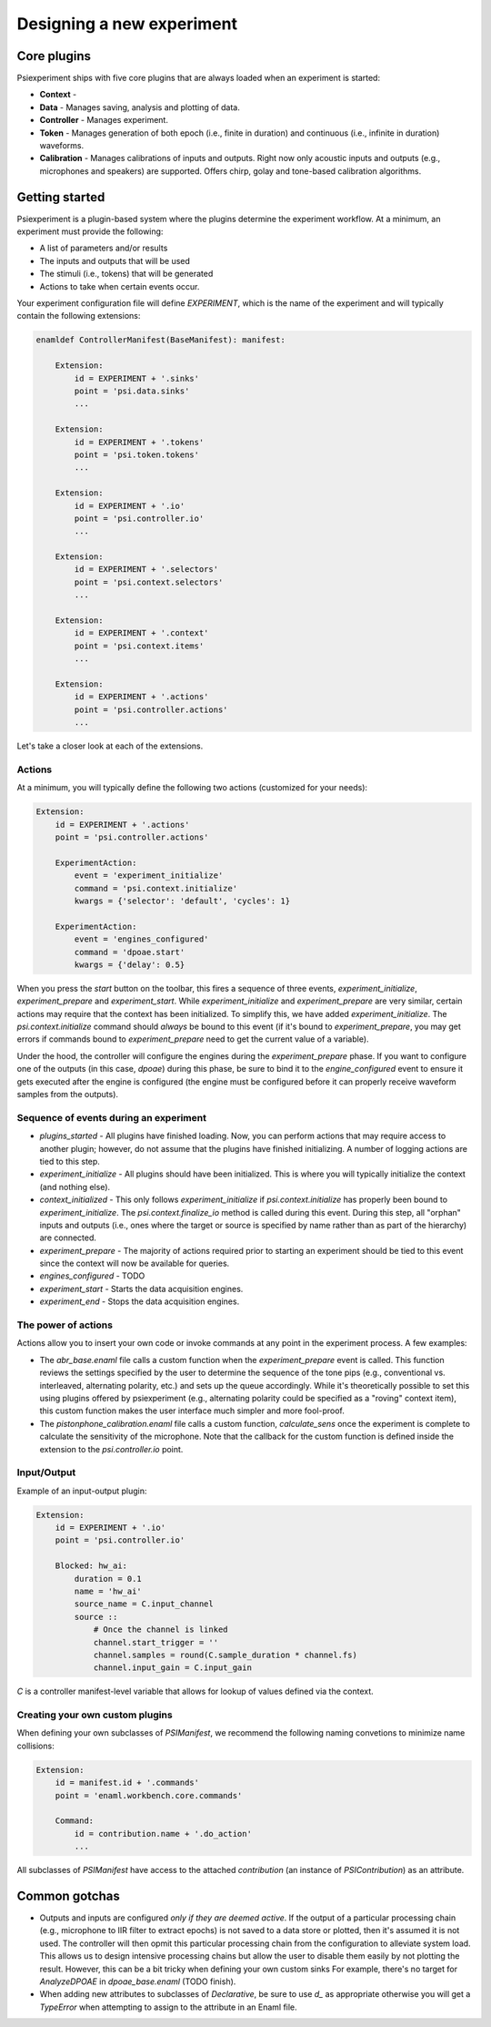 ==========================
Designing a new experiment
==========================

Core plugins
------------
Psiexperiment ships with five core plugins that are always loaded when an experiment is started:

* **Context** - 
* **Data** - Manages saving, analysis and plotting of data.
* **Controller** - Manages experiment.
* **Token** - Manages generation of both epoch (i.e., finite in duration) and continuous (i.e., infinite in duration) waveforms.
* **Calibration** - Manages calibrations of inputs and outputs. Right now only acoustic inputs and outputs (e.g., microphones and speakers) are supported. Offers chirp, golay and tone-based calibration algorithms.


Getting started
---------------

Psiexperiment is a plugin-based system where the plugins determine the experiment workflow. At a minimum, an experiment must provide the following:

* A list of parameters and/or results
* The inputs and outputs that will be used
* The stimuli (i.e., tokens) that will be generated
* Actions to take when certain events occur.
 
Your experiment configuration file will define `EXPERIMENT`, which is the name of the experiment and will typically contain the following extensions:

.. code-block:: enaml

    enamldef ControllerManifest(BaseManifest): manifest:

        Extension:
            id = EXPERIMENT + '.sinks'
            point = 'psi.data.sinks'
            ...

        Extension:
            id = EXPERIMENT + '.tokens'
            point = 'psi.token.tokens'
            ...

        Extension:
            id = EXPERIMENT + '.io'
            point = 'psi.controller.io'
            ...

        Extension:
            id = EXPERIMENT + '.selectors'
            point = 'psi.context.selectors'
            ...

        Extension:
            id = EXPERIMENT + '.context'
            point = 'psi.context.items'
            ...

        Extension:
            id = EXPERIMENT + '.actions'
            point = 'psi.controller.actions'
            ...

Let's take a closer look at each of the extensions.

Actions
.......

At a minimum, you will typically define the following two actions (customized for your needs):

.. code-block:: enaml

    Extension:
        id = EXPERIMENT + '.actions'
        point = 'psi.controller.actions'

        ExperimentAction:
            event = 'experiment_initialize'
            command = 'psi.context.initialize'
            kwargs = {'selector': 'default', 'cycles': 1}

        ExperimentAction:
            event = 'engines_configured'
            command = 'dpoae.start'
            kwargs = {'delay': 0.5}

When you press the `start` button on the toolbar, this fires a sequence of three events, `experiment_initialize`, `experiment_prepare` and `experiment_start`.  While `experiment_initialize` and `experiment_prepare` are very similar, certain actions may require that the context has been initialized. To simplify this, we have added `experiment_initialize`. The `psi.context.initialize` command should *always* be bound to this event (if it's bound to `experiment_prepare`, you may get errors if commands bound to `experiment_prepare` need to get the current value of a variable).

Under the hood, the controller will configure the engines during the `experiment_prepare` phase. If you want to configure one of the outputs (in this case, `dpoae`) during this phase, be sure to bind it to the `engine_configured` event to ensure it gets executed after the engine is configured (the engine must be configured before it can properly receive waveform samples from the outputs).

Sequence of events during an experiment
.......................................
* `plugins_started` - All plugins have finished loading. Now, you can perform actions that may require access to another plugin; however, do not assume that the plugins have finished initializing. A number of logging actions are tied to this step.

* `experiment_initialize` - All plugins should have been initialized. This is where you will typically initialize the context (and nothing else).

* `context_initialized` - This only follows `experiment_initialize` if `psi.context.initialize` has properly been bound to `experiment_initialize`. The `psi.context.finalize_io` method is called during this event. During this step, all "orphan" inputs and outputs (i.e., ones where the target or source is specified by name rather than as part of the hierarchy) are connected.

* `experiment_prepare` - The majority of actions required prior to starting an experiment should be tied to this event since the context will now be available for queries.

* `engines_configured` - TODO

* `experiment_start` - Starts the data acquisition engines.

* `experiment_end` - Stops the data acquisition engines.



The power of actions
....................
Actions allow you to insert your own code or invoke commands at any point in the experiment process. A few examples:

* The `abr_base.enaml` file calls a custom function when the `experiment_prepare` event is called. This function reviews the settings specified by the user to determine the sequence of the tone pips (e.g., conventional vs. interleaved, alternating polarity, etc.) and sets up the queue accordingly. While it's theoretically possible to set this using plugins offered by psiexperiment (e.g., alternating polarity could be specified as a "roving" context item), this custom function makes the user interface much simpler and more fool-proof.

* The `pistonphone_calibration.enaml` file calls a custom function, `calculate_sens` once the experiment is complete to calculate the sensitivity of the microphone. Note that the callback for the custom function is defined inside the extension to the `psi.controller.io` point.


Input/Output
............

Example of an input-output plugin:

.. code-block:: enaml

    Extension:
        id = EXPERIMENT + '.io'
        point = 'psi.controller.io'

        Blocked: hw_ai:
            duration = 0.1
            name = 'hw_ai'
            source_name = C.input_channel
            source ::
                # Once the channel is linked
                channel.start_trigger = ''
                channel.samples = round(C.sample_duration * channel.fs)
                channel.input_gain = C.input_gain

`C` is a controller manifest-level variable that allows for lookup of values defined via the context.


Creating your own custom plugins
................................

When defining your own subclasses of `PSIManifest`, we recommend the following naming convetions to minimize name collisions:

.. code-block:: enaml

    Extension:
        id = manifest.id + '.commands'
        point = 'enaml.workbench.core.commands'

        Command:
            id = contribution.name + '.do_action'
            ...

All subclasses of `PSIManifest` have access to the attached `contribution` (an instance of `PSIContribution`) as an attribute.

Common gotchas
--------------
* Outputs and inputs are configured *only if they are deemed active*. If the output of a particular processing chain (e.g., microphone to IIR filter to extract epochs) is not saved to a data store or plotted, then it's assumed it is not used. The controller will then opmit this particular processing chain from the configuration to alleviate system load. This allows us to design intensive processing chains but allow the user to disable them easily by not plotting the result. However, this can be a bit tricky when defining your own custom sinks For example, there's no target for `AnalyzeDPOAE` in `dpoae_base.enaml` (TODO finish).
* When adding new attributes to subclasses of `Declarative`, be sure to use `d_` as appropriate otherwise you will get a `TypeError` when attempting to assign to the attribute in an Enaml file.
